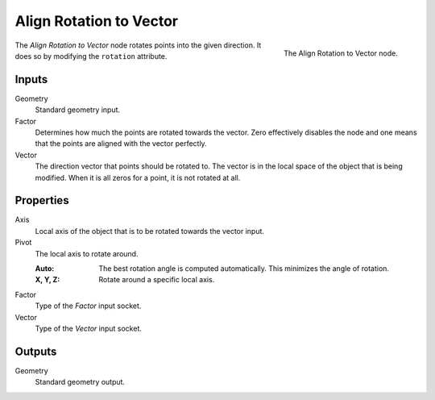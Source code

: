.. index:: Geometry Nodes; Point
.. _bpy.types.GeometryNodeAlignRotationToVector:

************************
Align Rotation to Vector
************************

.. figure:: /images/modeling_geometry-nodes_point_align-rotation-to-vector_node.png
   :align: right

   The Align Rotation to Vector node.

The *Align Rotation to Vector* node rotates points into the given direction.
It does so by modifying the ``rotation`` attribute.


Inputs
======

Geometry
   Standard geometry input.

Factor
   Determines how much the points are rotated towards the vector.
   Zero effectively disables the node and one means that the points are aligned with the vector perfectly.

Vector
   The direction vector that points should be rotated to.
   The vector is in the local space of the object that is being modified.
   When it is all zeros for a point, it is not rotated at all.


Properties
==========

Axis
   Local axis of the object that is to be rotated towards the vector input.

Pivot
   The local axis to rotate around.

   :Auto:
      The best rotation angle is computed automatically.
      This minimizes the angle of rotation.
   :X, Y, Z:
      Rotate around a specific local axis.

Factor
   Type of the *Factor* input socket.

Vector
   Type of the *Vector* input socket.


Outputs
=======

Geometry
   Standard geometry output.
